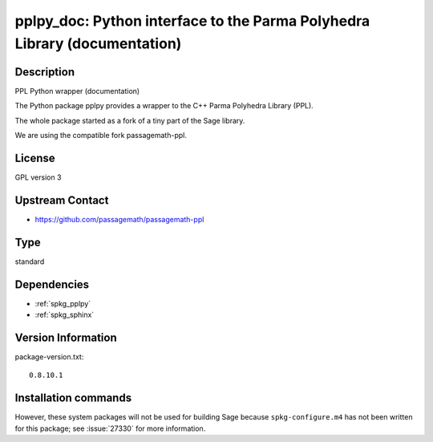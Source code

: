 .. _spkg_pplpy_doc:

pplpy_doc: Python interface to the Parma Polyhedra Library (documentation)
==========================================================================

Description
-----------

PPL Python wrapper (documentation)

The Python package pplpy provides a wrapper to the C++ Parma Polyhedra
Library (PPL).

The whole package started as a fork of a tiny part of the Sage library.

We are using the compatible fork passagemath-ppl.

License
-------

GPL version 3


Upstream Contact
----------------

-  https://github.com/passagemath/passagemath-ppl


Type
----

standard


Dependencies
------------

- :ref:`spkg_pplpy`
- :ref:`spkg_sphinx`

Version Information
-------------------

package-version.txt::

    0.8.10.1

Installation commands
---------------------

.. tab:: Sage distribution:

   .. CODE-BLOCK:: bash

       $ sage -i pplpy_doc


However, these system packages will not be used for building Sage
because ``spkg-configure.m4`` has not been written for this package;
see :issue:`27330` for more information.
